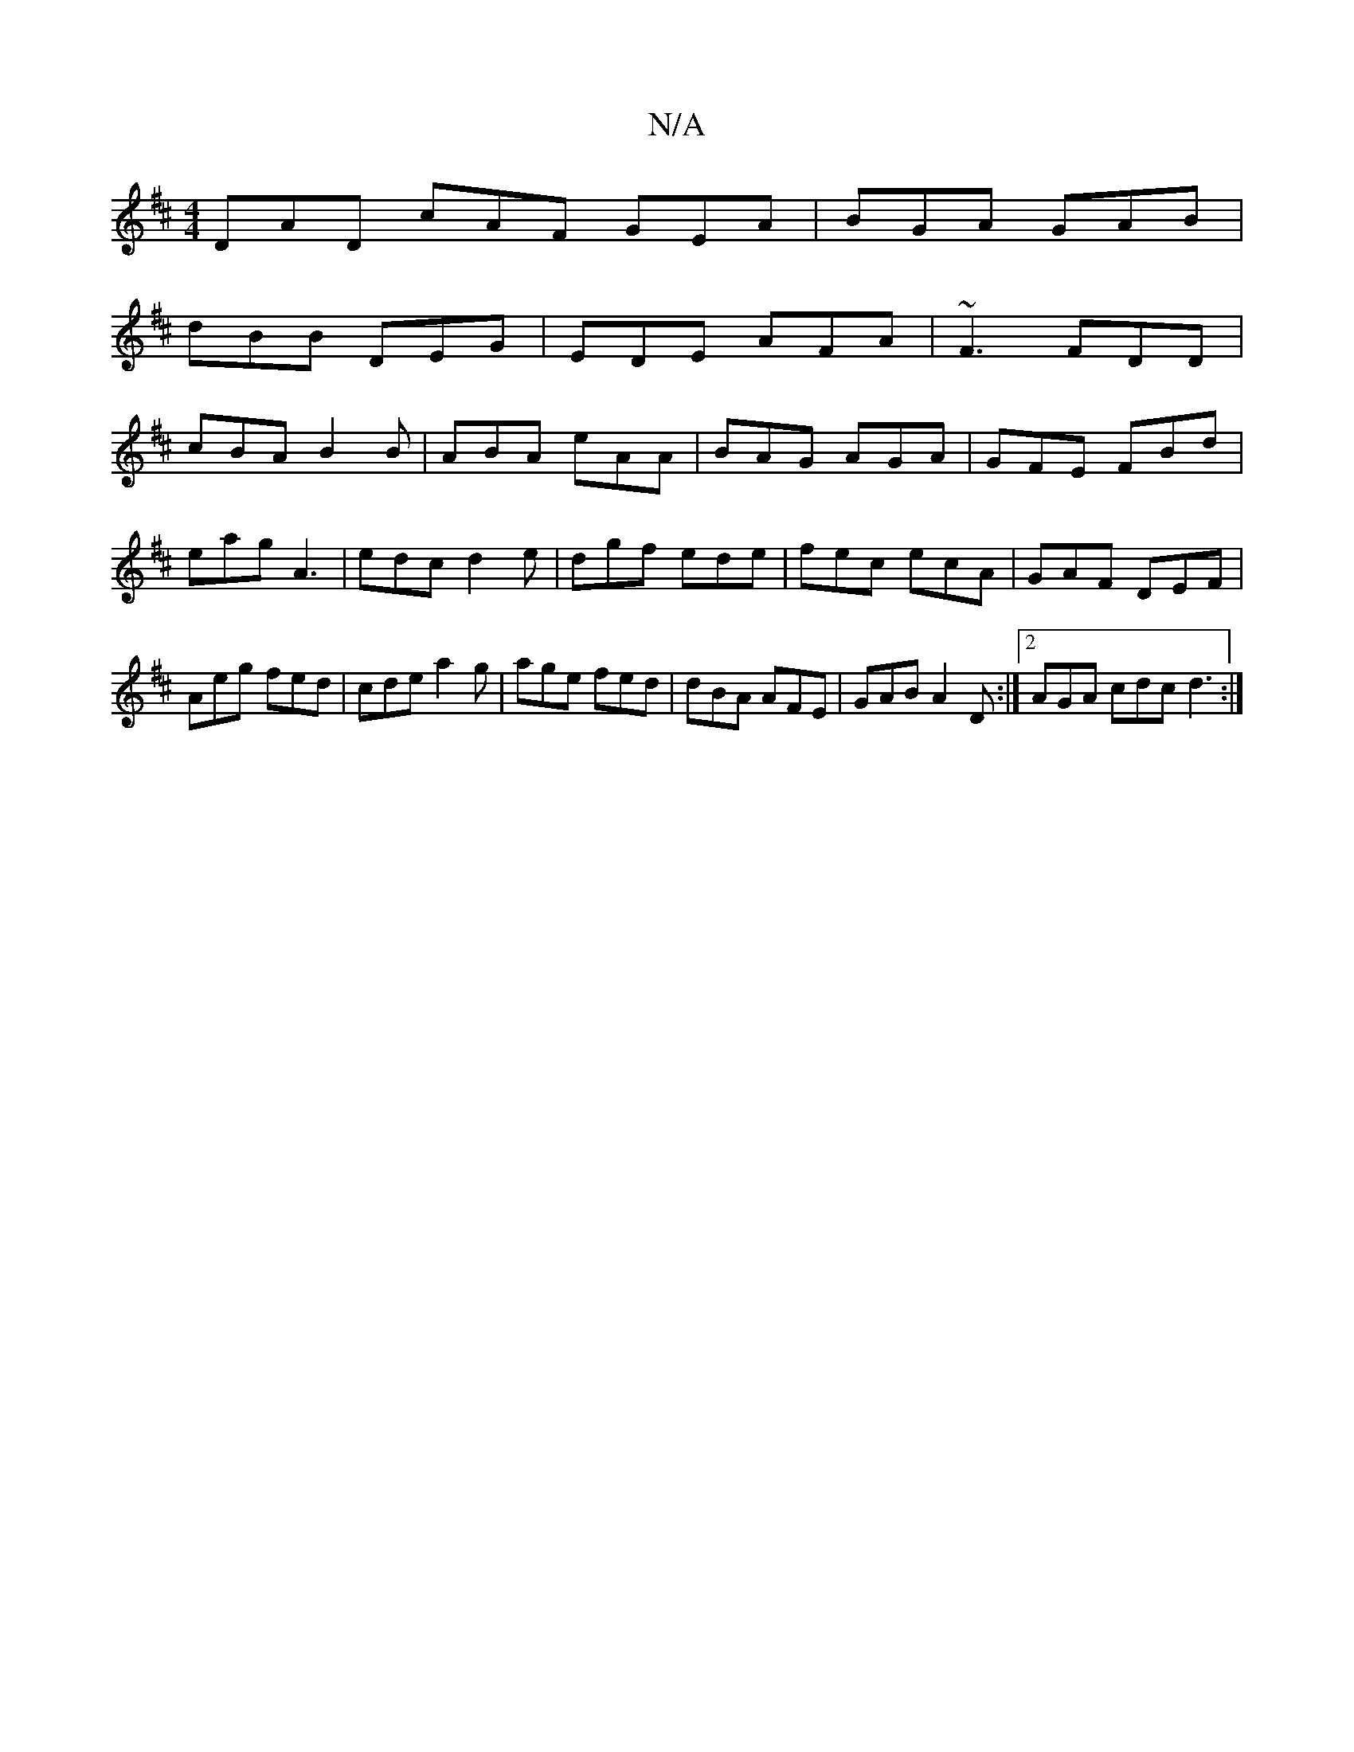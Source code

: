 X:1
T:N/A
M:4/4
R:N/A
K:Cmajor
K:D
DAD cAF GEA|BGA GAB|
dBB DEG|EDE AFA|~F3 FDD|
cBA B2 B|ABA eAA|BAG AGA|GFE FBd|eag A3|edc d2e|dgf ede|fec ecA|GAF DEF|Aeg fed|cde a2g|age fed|dBA AFE|GAB A2D:|2 AGA cdc d3:|

^cd | e2- ef ed Be |
